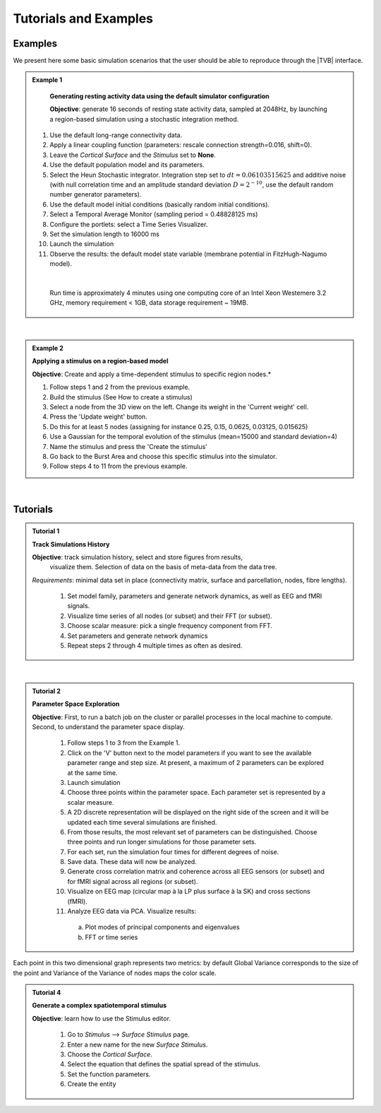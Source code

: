 Tutorials and Examples
======================

Examples
---------

We present here some basic simulation scenarios that the user should be able to
reproduce through the |TVB| interface.

.. |example| image:: icons/applications-science.png

.. admonition:: |example| Example 1

    **Generating resting activity data using the default simulator configuration**

    **Objective**: generate 16 seconds of resting state activity data, sampled at 
    2048Hz, by launching a region-based simulation using a stochastic 
    integration method.


  #. Use the default long-range connectivity data.
  #. Apply a linear coupling function (parameters: rescale connection 
     strength=0.016, shift=0).
  #. Leave the *Cortical Surface* and the *Stimulus* set to **None**.
  #. Use the default population model and its parameters.
  #. Select the Heun Stochastic integrator. Integration step set to 
     :math:`dt=0.06103515625` and additive noise (with null correlation time 
     and an amplitude standard deviation :math:`D=2^{-10}`, use the default 
     random number generator parameters).
  #. Use the default model initial conditions (basically random initial 
     conditions).
  #. Select a Temporal Average Monitor (sampling period = 0.48828125 ms)
  #. Configure the portlets: select a Time Series Visualizer.
  #. Set the simulation length to 16000 ms
  #. Launch the simulation
  #. Observe the results: the default model state variable (membrane potential 
     in FitzHugh-Nagumo model).

  |

    Run time is approximately 4 minutes using one computing core of an Intel 
    Xeon Westemere 3.2 GHz, memory requirement < 1GB, data storage requirement
    ~ 19MB.


|


.. admonition:: |example| Example 2

    **Applying a stimulus on a region-based model**

    **Objective**: Create and apply a time-dependent stimulus to specific 
    region nodes.*

    #. Follow steps 1 and 2 from the previous example.
    #. Build the stimulus (See How to create a stimulus)
    #. Select a node from the 3D view on the left. Change its weight in the 
       'Current weight' cell.
    #. Press the 'Update weight' button.
    #. Do this for at least 5 nodes (assigning for instance 0.25, 0.15, 0.0625, 
       0.03125, 0.015625)
    #. Use a Gaussian for the temporal evolution of the stimulus (mean=15000 
       and standard deviation=4)
    #. Name the stimulus and press the 'Create the stimulus'
    #. Go back to the Burst Area and choose this specific stimulus into the 
       simulator.
    #. Follow steps 4 to 11 from the previous example.

|

Tutorials
----------


.. admonition:: Tutorial 1

  **Track Simulations History**

  **Objective**: track simulation history, select and store figures from results,
    visualize them. Selection of data on the basis of meta-data from the data 
    tree.

  *Requirements*: minimal data set in place (connectivity matrix, surface and 
  parcellation, nodes, fibre lengths).

    #. Set model family, parameters and generate network dynamics, as well as 
       EEG and fMRI signals.
    #. Visualize time series of all nodes (or subset) and their FFT (or subset).
    #. Choose scalar measure: pick a single frequency component from FFT. 
    #. Set parameters and generate network dynamics
    #. Repeat steps 2 through 4 multiple times as often as desired.


|


.. admonition:: Tutorial 2

  **Parameter Space Exploration**
  
  **Objective**: First, to run a batch job on the cluster or parallel processes in the
  local machine to compute. Second, to understand the parameter space display.

    #. Follow steps 1 to 3 from the Example 1.
    #. Click on the 'V' button next to the model parameters if you want to see
       the available parameter range and step size. At present, a maximum of 2
       parameters can be explored at the same time.
    #. Launch simulation
    #. Choose three points within the parameter space. Each parameter set is 
       represented by a scalar measure.
    #. A 2D discrete representation will be displayed on the right side of the 
       screen and it will be updated each time several simulations are finished.
    #. From those results, the most relevant set of parameters can be 
       distinguished. Choose three points and run longer simulations for those 
       parameter sets.
    #. For each set, run the simulation four times for different degrees of 
       noise.
    #. Save data. These data will now be analyzed.
    #. Generate cross correlation matrix and coherence across all EEG sensors 
       (or subset) and for fMRI signal across all regions (or subset).
    #. Visualize on EEG map (circular map à la LP plus surface à la SK) and 
       cross sections (fMRI).
    #. Analyze EEG data via PCA. Visualize results:

      a. Plot modes of principal components and eigenvalues
      b. FFT or time series


   

.. figure:: screenshots/simulator_pse_configuration.jpg
   :width: 60%
   :align: center
               
   Each point in this two dimensional graph represents two metrics: by default
   Global Variance corresponds to the size of the point and Variance of the
   Variance of nodes maps the color scale. 



.. admonition:: Tutorial 4

  **Generate a complex spatiotemporal stimulus**

  **Objective**: learn how to use the Stimulus editor.

    #. Go to `Stimulus` --> `Surface Stimulus` page.
    #. Enter a new name for the new `Surface Stimulus`.
    #. Choose the `Cortical Surface`.
    #. Select the equation that defines the spatial spread of the stimulus.
    #. Set the function parameters.
    #. Create the entity

